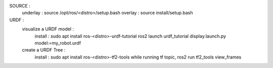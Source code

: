SOURCE :
    underlay : source /opt/ros/<distro>/setup.bash
    overlay : source install/setup.bash 

URDF :
    visualize a URDF model : 
        install : sudo apt install ros-<distro>-urdf-tutorial
        ros2 launch urdf_tutorial display.launch.py model:=my_robot.urdf
    create a URDF Tree :
        install : sudo apt install ros-<distro>-tf2-tools
        while running tf topic, ros2 run tf2_tools view_frames 